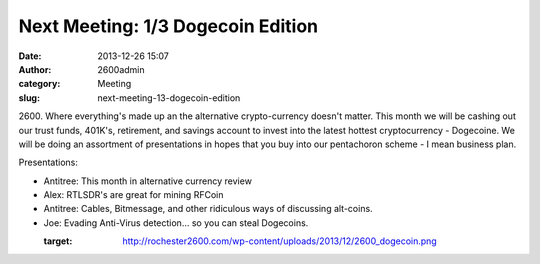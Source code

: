 Next Meeting: 1/3 Dogecoin Edition
##################################
:date: 2013-12-26 15:07
:author: 2600admin
:category: Meeting
:slug: next-meeting-13-dogecoin-edition

2600. Where everything's made up an the alternative crypto-currency
doesn't matter. This month we will be cashing out our trust funds,
401K's, retirement, and savings account to invest into the latest
hottest cryptocurrency - Dogecoine. We will be doing an assortment of
presentations in hopes that you buy into our pentachoron scheme - I mean
business plan.

Presentations:

-  Antitree: This month in alternative currency review
-  Alex: RTLSDR's are great for mining RFCoin
-  Antitree: Cables, Bitmessage, and other ridiculous ways of discussing
   alt-coins.
-  Joe: Evading Anti-Virus detection... so you can steal Dogecoins.

 

   :target: http://rochester2600.com/wp-content/uploads/2013/12/2600_dogecoin.png
